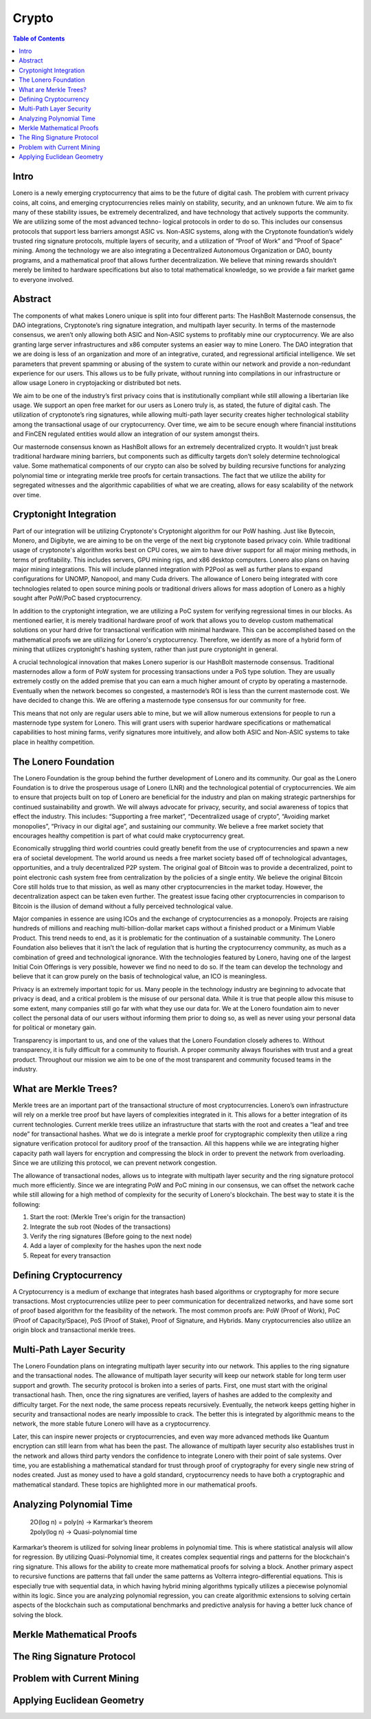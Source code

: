 Crypto
======

.. contents:: Table of Contents

Intro
-----

Lonero is a newly emerging cryptocurrency that aims to be the future of
digital cash. The problem with current privacy coins, alt coins, and
emerging cryptocurrencies relies mainly on stability, security, and an
unknown future. We aim to fix many of these stability issues, be
extremely decentralized, and have technology that actively supports the
community. We are utilizing some of the most advanced techno- logical
protocols in order to do so. This includes our consensus protocols that
support less barriers amongst ASIC vs. Non-ASIC systems, along with the
Cryptonote foundation’s widely trusted ring signature protocols,
multiple layers of security, and a utilization of “Proof of Work” and
“Proof of Space” mining. Among the technology we are also integrating a
Decentralized Autonomous Organization or DAO, bounty programs, and a
mathematical proof that allows further decentralization. We believe that
mining rewards shouldn’t merely be limited to hardware specifications
but also to total mathematical knowledge, so we provide a fair market
game to everyone involved.

Abstract
--------
The components of what makes Lonero unique is split into four different
parts: The HashBolt Masternode consensus, the DAO integrations,
Cryptonote’s ring signature integration, and multipath layer security.
In terms of the masternode consensus, we aren’t only allowing both ASIC
and Non-ASIC systems to profitably mine our cryptocurrency. We are also
granting large server infrastructures and x86 computer systems an easier
way to mine Lonero. The DAO integration that we are doing is less of an
organization and more of an integrative, curated, and regressional
artificial intelligence. We set parameters that prevent spamming or
abusing of the system to curate within our network and provide a
non-redundant experience for our users. This allows us to be fully
private, without running into compilations in our infrastructure or
allow usage Lonero in cryptojacking or distributed bot nets.

We aim to be one of the industry’s first privacy coins that is
institutionally compliant while still allowing a libertarian like usage.
We support an open free market for our users as Lonero truly is, as
stated, the future of digital cash. The utilization of cryptonote’s ring
signatures, while allowing multi-path layer security creates higher
technological stability among the transactional usage of our
cryptocurrency. Over time, we aim to be secure enough where financial
institutions and FinCEN regulated entities would allow an integration of
our system amongst theirs.

Our masternode consensus known as HashBolt allows for an extremely
decentralized crypto. It wouldn’t just break traditional hardware mining
barriers, but components such as difficulty targets don’t solely
determine technological value. Some mathematical components of our
crypto can also be solved by building recursive functions for analyzing
polynomial time or integrating merkle tree proofs for certain
transactions. The fact that we utilize the ability for segregated
witnesses and the algorithmic capabilities of what we are creating,
allows for easy scalability of the network over time.

Cryptonight Integration
------------------------
Part of our integration will be utilizing Cryptonote's Cryptonight
algorithm for our PoW hashing. Just like Bytecoin, Monero, and Digibyte,
we are aiming to be on the verge of the next big cryptonote based
privacy coin. While traditional usage of cryptonote's algorithm works
best on CPU cores, we aim to have driver support for all major mining
methods, in terms of profitability. This includes servers, GPU mining
rigs, and x86 desktop computers. Lonero also plans on having major
mining integrations. This will include planned integration with P2Pool
as well as further plans to expand configurations for UNOMP, Nanopool,
and many Cuda drivers. The allowance of Lonero being integrated with
core technologies related to open source mining pools or traditional
drivers allows for mass adoption of Lonero as a highly sought after
PoW/PoC based cryptocurrency.

In addition to the cryptonight integration, we are utilizing a PoC
system for verifying regressional times in our blocks. As mentioned
earlier, it is merely traditional hardware proof of work that allows you
to develop custom mathematical solutions on your hard drive for
transactional verification with minimal hardware. This can be
accomplished based on the mathematical proofs we are utilizing for
Lonero's cryptocurrency. Therefore, we identify as more of a hybrid form
of mining that utilizes cryptonight's hashing system, rather than just
pure cryptonight in general.

|HBolt|

A crucial technological innovation that makes Lonero superior is our
HashBolt masternode consensus. Traditional masternodes allow a form of
PoW system for processing transactions under a PoS type solution. They
are usually extremely costly on the added premise that you can earn a
much higher amount of crypto by operating a masternode. Eventually when
the network becomes so congested, a masternode’s ROI is less than the
current masternode cost. We have decided to change this. We are offering
a masternode type consensus for our community for free.

|minelnruml|

This means that not only are regular users able to mine, but we will
allow numerous extensions for people to run a masternode type system for
Lonero. This will grant users with superior hardware specifications or
mathematical capabilities to host mining farms, verify signatures more
intuitively, and allow both ASIC and Non-ASIC systems to take place in
healthy competition.

The Lonero Foundation
----------------------
The Lonero Foundation is the group behind the further development of
Lonero and its community. Our goal as the Lonero Foundation is to drive
the prosperous usage of Lonero (LNR) and the technological potential of
cryptocurrencies. We aim to ensure that projects built on top of Lonero
are beneficial for the industry and plan on making strategic
partnerships for continued sustainability and growth. We will always
advocate for privacy, security, and social awareness of topics that
effect the industry. This includes: “Supporting a free market”,
“Decentralized usage of crypto”, “Avoiding market monopolies”, “Privacy
in our digital age”, and sustaining our community. We believe a free
market society that encourages healthy competition is part of what could
make cryptocurrency great.

Economically struggling third world countries could greatly benefit from
the use of cryptocurrencies and spawn a new era of societal development.
The world around us needs a free market society based off of
technological advantages, opportunities, and a truly decentralized P2P
system. The original goal of Bitcoin was to provide a decentralized,
point to point electronic cash system free from centralization by the
policies of a single entity. We believe the original Bitcoin Core still
holds true to that mission, as well as many other cryptocurrencies in
the market today. However, the decentralization aspect can be taken even
further. The greatest issue facing other cryptocurrencies in comparison
to Bitcoin is the illusion of demand without a fully perceived
technological value.

Major companies in essence are using ICOs and the exchange of
cryptocurrencies as a monopoly. Projects are raising hundreds of
millions and reaching multi-billion-dollar market caps without a
finished product or a Minimum Viable Product. This trend needs to end,
as it is problematic for the continuation of a sustainable community.
The Lonero Foundation also believes that it isn’t the lack of regulation
that is hurting the cryptocurrency community, as much as a combination
of greed and technological ignorance. With the technologies featured by
Lonero, having one of the largest Initial Coin Offerings is very
possible, however we find no need to do so. If the team can develop the
technology and believe that it can grow purely on the basis of
technological value, an ICO is meaningless.

Privacy is an extremely important topic for us. Many people in the
technology industry are beginning to advocate that privacy is dead, and
a critical problem is the misuse of our personal data. While it is true
that people allow this misuse to some extent, many companies still go
far with what they use our data for. We at the Lonero foundation aim to
never collect the personal data of our users without informing them
prior to doing so, as well as never using your personal data for
political or monetary gain.

Transparency is important to us, and one of the values that the Lonero
Foundation closely adheres to. Without transparency, it is fully
difficult for a community to flourish. A proper community always
flourishes with trust and a great product. Throughout our mission we aim
to be one of the most transparent and community focused teams in the
industry.

What are Merkle Trees?
-----------------------

|MTreesLNR|

Merkle trees are an important part of the transactional structure of
most cryptocurrencies. Lonero’s own infrastructure will rely on a merkle
tree proof but have layers of complexities integrated in it. This allows
for a better integration of its current technologies. Current merkle
trees utilize an infrastructure that starts with the root and creates a
“leaf and tree node” for transactional hashes. What we do is integrate a
merkle proof for cryptographic complexity then utilize a ring signature
verification protocol for auditory proof of the transaction. All this
happens while we are integrating higher capacity path wall layers for
encryption and compressing the block in order to prevent the network
from overloading. Since we are utilizing this protocol, we can prevent
network congestion.

The allowance of transactional nodes, allows us to integrate with
multipath layer security and the ring signature protocol much more
efficiently. Since we are integrating PoW and PoC mining in our
consensus, we can offset the network cache while still allowing for a
high method of complexity for the security of Lonero's blockchain. The
best way to state it is the following:

1. Start the root: (Merkle Tree's origin for the transaction)
2. Integrate the sub root (Nodes of the transactions)
3. Verify the ring signatures (Before going to the next node)
4. Add a layer of complexity for the hashes upon the next node
5. Repeat for every transaction

Defining Cryptocurrency
------------------------
A Cryptocurrency is a medium of exchange that integrates hash based
algorithms or cryptography for more secure transactions. Most
cryptocurrencies utilize peer to peer communication for decentralized
networks, and have some sort of proof based algorithm for the
feasibility of the network. The most common proofs are: PoW (Proof of
Work), PoC (Proof of Capacity/Space), PoS (Proof of Stake), Proof of
Signature, and Hybrids. Many cryptocurrencies also utilize an origin
block and transactional merkle trees.

Multi-Path Layer Security
--------------------------
|MPLYRSLNR|

The Lonero Foundation plans on integrating multipath layer security into
our network. This applies to the ring signature and the transactional
nodes. The allowance of multipath layer security will keep our network
stable for long term user support and growth. The security protocol is
broken into a series of parts. First, one must start with the original
transactional hash. Then, once the ring signatures are verified, layers
of hashes are added to the complexity and difficulty target. For the
next node, the same process repeats recursively. Eventually, the network
keeps getting higher in security and transactional nodes are nearly
impossible to crack. The better this is integrated by algorithmic means
to the network, the more stable future Lonero will have as a
cryptocurrency.

Later, this can inspire newer projects or cryptocurrencies, and even way
more advanced methods like Quantum encryption can still learn from what
has been the past. The allowance of multipath layer security also
establishes trust in the network and allows third party vendors the
confidence to integrate Lonero with their point of sale systems. Over
time, you are establishing a mathematical standard for trust through
proof of cryptography for every single new string of nodes created. Just
as money used to have a gold standard, cryptocurrency needs to have both
a cryptographic and mathematical standard. These topics are highlighted
more in our mathematical proofs.

Analyzing Polynomial Time
--------------------------
 | 2O(log n) = poly(n) → Karmarkar’s theorem
 | 2poly(log n) → Quasi-polynomial time
Karmarkar’s theorem is utilized for solving linear problems in
polynomial time. This is where statistical analysis will allow for
regression. By utilizing Quasi-Polynomial time, it creates complex
sequential rings and patterns for the blockchain's ring signature. This
allows for the ability to create more mathematical proofs for solving a
block. Another primary aspect to recursive functions are patterns that
fall under the same patterns as Volterra integro-differential equations.
This is especially true with sequential data, in which having hybrid
mining algorithms typically utilizes a piecewise polynomial within its
logic. Since you are analyzing polynomial regression, you can create
algorithmic extensions to solving certain aspects of the blockchain such
as computational benchmarks and predictive analysis for having a better
luck chance of solving the block.

Merkle Mathematical Proofs
---------------------------

The Ring Signature Protocol
---------------------------

Problem with Current Mining
----------------------------

Applying Euclidean Geometry
-----------------------------

.. |HBolt| image:: https://raw.githubusercontent.com/Mentors4EDU/Images/master/Hashbolt.png
.. |minelnruml| image:: https://raw.githubusercontent.com/Mentors4EDU/Images/master/MiningUML.png
.. |MTreesLNR| image:: https://raw.githubusercontent.com/Mentors4EDU/Images/master/MerkleUML.png
.. |MPLYRSLNR| image:: https://raw.githubusercontent.com/Mentors4EDU/Images/master/HashUML.png
